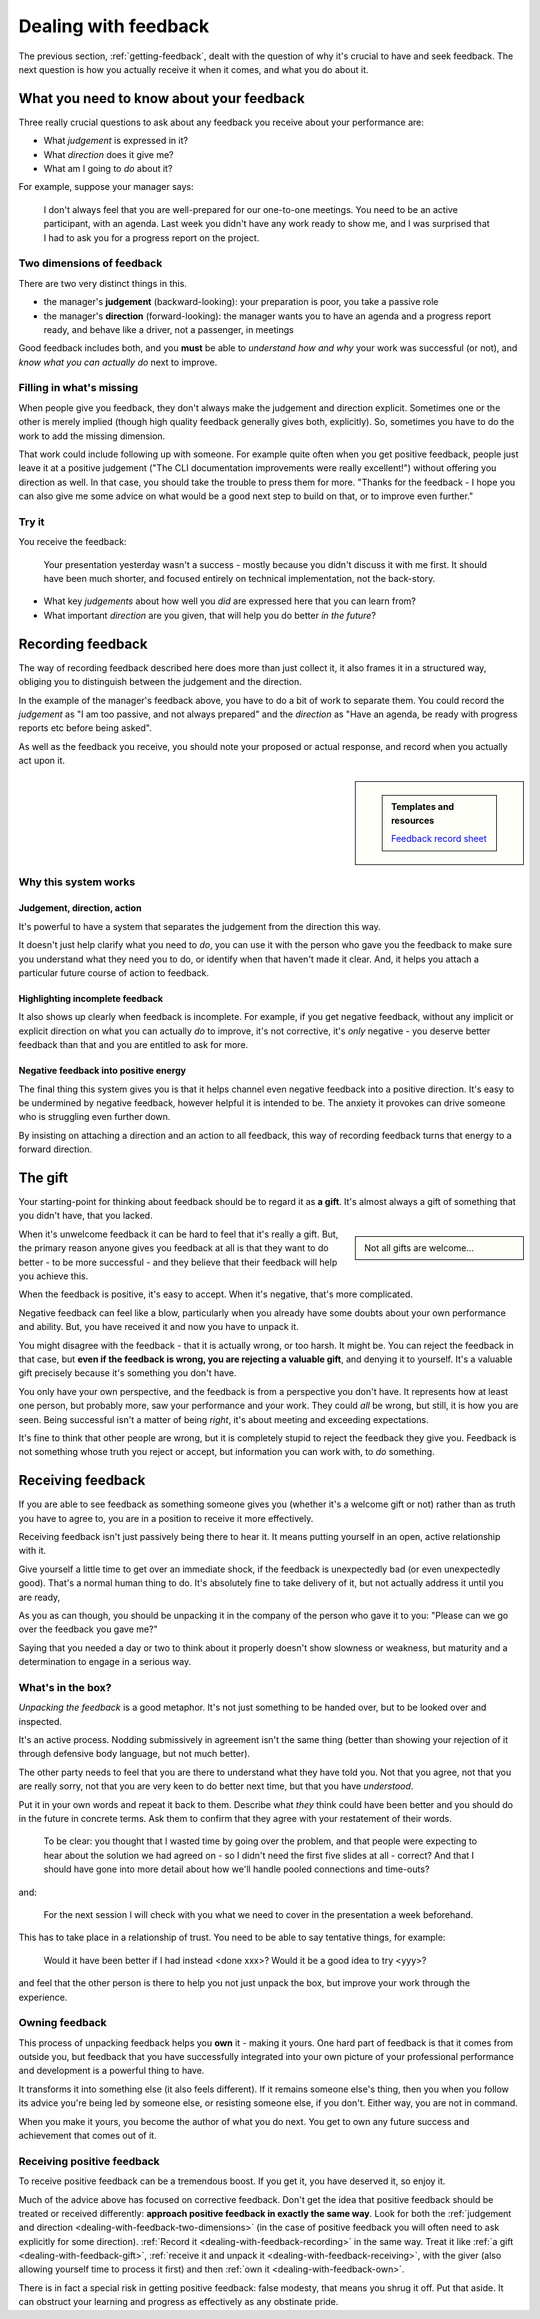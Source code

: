 .. _dealing-with-feedback:

=====================
Dealing with feedback
=====================

The previous section, :ref:`getting-feedback`, dealt with the question of why it's crucial to have and seek feedback. The next question is how you actually receive it when it comes, and what you do about it.


What you need to know about your feedback
=========================================

Three really crucial questions to ask about any feedback you receive about your performance are:

* What *judgement* is expressed in it?
* What *direction* does it give me?
* What am I going to *do* about it?

For example, suppose your manager says:

    I don't always feel that you are well-prepared for our one-to-one meetings. You need to be an active participant, with an agenda. Last week you didn't have any work ready to show me, and I was surprised that I had to ask you for a progress report on the project.

.. _dealing-with-feedback-two-dimensions:

Two dimensions of feedback
--------------------------

There are two very distinct things in this.

* the manager's **judgement** (backward-looking): your preparation is poor, you take a passive role
* the manager's **direction** (forward-looking): the manager wants you to have an agenda and a progress report ready, and behave like a driver, not a passenger, in meetings

Good feedback includes both, and you **must** be able to *understand how and why* your work was successful (or not), and *know what you can actually do* next to improve.


Filling in what's missing
-------------------------------

When people give you feedback, they don't always make the judgement and direction explicit. Sometimes one or the other is merely implied (though high quality feedback generally gives both, explicitly). So, sometimes you have to do the work to add the missing dimension.

That work could include following up with someone. For example quite often when you get positive feedback, people just leave it at a positive judgement ("The CLI documentation improvements were really excellent!") without offering you direction as well. In that case, you should take the trouble to press them for more. "Thanks for the feedback - I hope you can also give me some advice on what would be a good next step to build on that, or to improve even further."


Try it
------

You receive the feedback:

    Your presentation yesterday wasn't a success - mostly because you didn't discuss it with me first. It should have been much shorter, and focused entirely on technical implementation, not the back-story.

* What key *judgements* about how well you *did* are expressed here that you can learn from?
* What important *direction* are you given, that will help you do better *in the future*?


.. _dealing-with-feedback-recording:

Recording feedback
==================

The way of recording feedback described here does more than just collect it, it also frames it in a structured way, obliging you to distinguish between the judgement and the direction.

In the example of the manager's feedback above, you have to do a bit of work to separate them. You could record the *judgement* as "I am too passive, and not always prepared" and the *direction* as "Have an agenda, be ready with progress reports etc before being asked".

As well as the feedback you receive, you should note your proposed or actual response, and record when you actually act upon it.

..  rst-class:: wider smaller

    =========== ============ ============ ========================================================== ===================================================================== ====================================================== ===========
    Feedback                                                                                                                                                               Response
    ---------------------------------------------------------------------------------------------------------------------------------------------------------------------- ------------------------------------------------------------------
    When        From         Type         Judgement                                                  Direction                                                             Action                                                 When
    =========== ============ ============ ========================================================== ===================================================================== ====================================================== ===========
    01 May 2025 A. Manager   Corrective   I am too passive, and not always prepared                  Have an agenda, be ready with progress reports etc before being asked Had both ready for the next meeting                    02 May 2025
    12 May 2025 A. Manager   Corrective   Presentation was poor; too long, wrong focus               Discuss plans; share work in progress                                 Shared and discussed work in progress on API problem   14 May 2025
    13 May 2025 A. Senior    Positive     Excellent work implementing new logging API                                                                                      Ask for directive feedback
    19 May 2025 A. Colleague Positive     Good CLI documentation progress; should have informed team Always keep the team abreast of my work; don't do it in silence       Give regular progress reports on next project
    =========== ============ ============ ========================================================== ===================================================================== ====================================================== ===========

..  sidebar::

    ..  admonition:: Templates and resources

        `Feedback record sheet <https://docs.google.com/spreadsheets/d/1KTWS_z8Mcpm4LeY09-eUxCbuJPhc6zDmv1mXgiq7rE0/edit?usp=sharing>`_


Why this system works
---------------------

Judgement, direction, action
~~~~~~~~~~~~~~~~~~~~~~~~~~~~

It's powerful to have a system that separates the judgement from the direction this way.

It doesn't just help clarify what you need to *do*, you can use it with the person who gave you the feedback to make sure you understand what they need you to do, or identify when that haven't made it clear. And, it helps you attach a particular future course of action to feedback.


Highlighting incomplete feedback
~~~~~~~~~~~~~~~~~~~~~~~~~~~~~~~~

It also shows up clearly when feedback is incomplete. For example, if you get negative feedback, without any implicit or explicit direction on what you can actually *do* to improve, it's not corrective, it's *only* negative - you deserve better feedback than that and you are entitled to ask for more.


Negative feedback into positive energy
~~~~~~~~~~~~~~~~~~~~~~~~~~~~~~~~~~~~~~

The final thing this system gives you is that it helps channel even negative feedback into a positive direction. It's easy to be undermined by negative feedback, however helpful it is intended to be. The anxiety it provokes can drive someone who is struggling even further down.

By insisting on attaching a direction and an action to all feedback, this way of recording feedback turns that energy to a forward direction.


.. _dealing-with-feedback-gift:

The gift
========

Your starting-point for thinking about feedback should be to regard it as **a gift**. It's almost always a gift of something that you didn't have, that you lacked.

..  sidebar::

    Not all gifts are welcome...

When it's unwelcome feedback it can be hard to feel that it's really a gift. But, the primary reason anyone gives you feedback at all is that they want to do better - to be more successful - and they believe that their feedback will help you achieve this.

When the feedback is positive, it's easy to accept. When it's negative, that's more complicated.

Negative feedback can feel like a blow, particularly when you already have some doubts about your own performance and ability. But, you have received it and now you have to unpack it.

You might disagree with the feedback - that it is actually wrong, or too harsh. It might be. You can reject the feedback in that case, but **even if the feedback is wrong, you are rejecting a valuable gift**, and denying it to yourself. It's a valuable gift precisely because it's something you don't have.

You only have your own perspective, and the feedback is from a perspective you don't have. It represents how at least one person, but probably more, saw your performance and your work. They could *all* be wrong, but still, it is how you are seen. Being successful isn't a matter of being *right*, it's about meeting and exceeding expectations.

It's fine to think that other people are wrong, but it is completely stupid to reject the feedback they give you. Feedback is not something whose truth you reject or accept, but information you can work with, to *do* something.


.. _dealing-with-feedback-receiving:

Receiving feedback
==================

If you are able to see feedback as something someone gives you (whether it's a welcome gift or not) rather than as truth you have to agree to, you are in a position to receive it more effectively.

Receiving feedback isn't just passively being there to hear it. It means putting yourself in an open, active relationship with it.

Give yourself a little time to get over an immediate shock, if the feedback is unexpectedly bad (or even unexpectedly good). That's a normal human thing to do. It's absolutely fine to take delivery of it, but not actually address it until you are ready,

As you as can though, you should be unpacking it in the company of the person who gave it to you: "Please can we go over the feedback you gave me?"

Saying that you needed a day or two to think about it properly doesn't show slowness or weakness, but maturity and a determination to engage in a serious way.


What's in the box?
------------------

*Unpacking the feedback* is a good metaphor. It's not just something to be handed over, but to be looked over and inspected.

It's an active process. Nodding submissively in agreement isn't the same thing (better than showing your rejection of it through defensive body language, but not much better).

The other party needs to feel that you are there to understand what they have told you. Not that you agree, not that you are really sorry, not that you are very keen to do better next time, but that you have *understood*.

Put it in your own words and repeat it back to them. Describe what *they* think could have been better and you should do in the future in concrete terms. Ask them to confirm that they agree with your restatement of their words.

    To be clear: you thought that I wasted time by going over the problem, and that people were expecting to hear about the solution we had agreed on - so I didn't need the first five slides at all - correct? And that I should have gone into more detail about how we'll handle pooled connections and time-outs?

and:

    For the next session I will check with you what we need to cover in the presentation a week beforehand.

This has to take place in a relationship of trust. You need to be able to say tentative things, for example:

    Would it have been better if I had instead <done xxx>? Would it be a good idea to try <yyy>?

and feel that the other person is there to help you not just unpack the box, but improve your work through the experience.


.. _dealing-with-feedback-own:

Owning feedback
---------------

This process of unpacking feedback helps you **own** it - making it yours. One hard part of feedback is that it comes from outside you, but feedback that you have successfully integrated into your own picture of your professional performance and development is a powerful thing to have.

It transforms it into something else (it also feels different). If it remains someone else's thing, then you when you follow its advice you're being led by someone else, or resisting someone else, if you don't. Either way, you are not in command.

When you make it yours, you become the author of what you do next. You get to own any future success and achievement that comes out of it.


Receiving positive feedback
---------------------------

To receive positive feedback can be a tremendous boost. If you get it, you have deserved it, so enjoy it.

Much of the advice above has focused on corrective feedback. Don't get the idea that positive feedback should be treated or received differently: **approach positive feedback in exactly the same way**. Look for both the :ref:`judgement and direction <dealing-with-feedback-two-dimensions>` (in the case of positive feedback you will often need to ask explicitly for some direction). :ref:`Record it <dealing-with-feedback-recording>` in the same way. Treat it like :ref:`a gift <dealing-with-feedback-gift>`, :ref:`receive it and unpack it <dealing-with-feedback-receiving>`, with the giver (also allowing yourself time to process it first) and then :ref:`own it <dealing-with-feedback-own>`.

There is in fact a special risk in getting positive feedback: false modesty, that means you shrug it off. Put that aside. It can obstruct your learning and progress as effectively as any obstinate pride.
